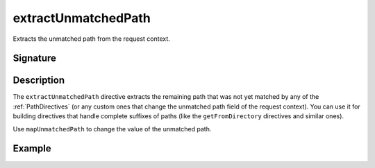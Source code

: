 .. _-extractUnmatchedPath-:

extractUnmatchedPath
====================

Extracts the unmatched path from the request context.

Signature
---------

.. includecode2:: /../../akka-http/src/main/scala/akka/http/scaladsl/server/directives/BasicDirectives.scala
   :snippet: extractUnmatchedPath

Description
-----------

The ``extractUnmatchedPath`` directive extracts the remaining path that was not yet matched by any of the :ref:`PathDirectives`
(or any custom ones that change the unmatched path field of the request context). You can use it for building directives
that handle complete suffixes of paths (like the ``getFromDirectory`` directives and similar ones).

Use ``mapUnmatchedPath`` to change the value of the unmatched path.

Example
-------

.. includecode2:: ../../../../code/docs/http/scaladsl/server/directives/BasicDirectivesExamplesSpec.scala
   :snippet: extractUnmatchedPath-example
